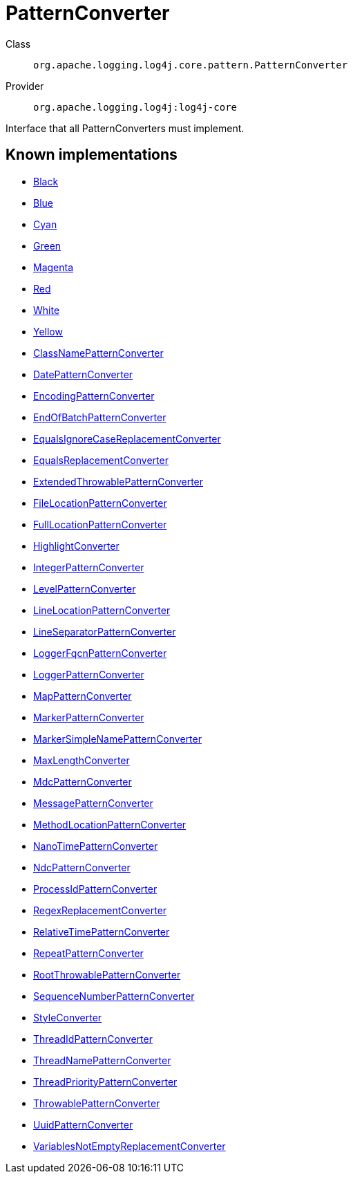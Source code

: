 ////
Licensed to the Apache Software Foundation (ASF) under one or more
contributor license agreements. See the NOTICE file distributed with
this work for additional information regarding copyright ownership.
The ASF licenses this file to You under the Apache License, Version 2.0
(the "License"); you may not use this file except in compliance with
the License. You may obtain a copy of the License at

    https://www.apache.org/licenses/LICENSE-2.0

Unless required by applicable law or agreed to in writing, software
distributed under the License is distributed on an "AS IS" BASIS,
WITHOUT WARRANTIES OR CONDITIONS OF ANY KIND, either express or implied.
See the License for the specific language governing permissions and
limitations under the License.
////
[#org_apache_logging_log4j_core_pattern_PatternConverter]
= PatternConverter

Class:: `org.apache.logging.log4j.core.pattern.PatternConverter`
Provider:: `org.apache.logging.log4j:log4j-core`

Interface that all PatternConverters must implement.

[#org_apache_logging_log4j_core_pattern_PatternConverter-implementations]
== Known implementations

* xref:../log4j-core/org.apache.logging.log4j.core.pattern.AbstractStyleNameConverter.Black.adoc[Black]
* xref:../log4j-core/org.apache.logging.log4j.core.pattern.AbstractStyleNameConverter.Blue.adoc[Blue]
* xref:../log4j-core/org.apache.logging.log4j.core.pattern.AbstractStyleNameConverter.Cyan.adoc[Cyan]
* xref:../log4j-core/org.apache.logging.log4j.core.pattern.AbstractStyleNameConverter.Green.adoc[Green]
* xref:../log4j-core/org.apache.logging.log4j.core.pattern.AbstractStyleNameConverter.Magenta.adoc[Magenta]
* xref:../log4j-core/org.apache.logging.log4j.core.pattern.AbstractStyleNameConverter.Red.adoc[Red]
* xref:../log4j-core/org.apache.logging.log4j.core.pattern.AbstractStyleNameConverter.White.adoc[White]
* xref:../log4j-core/org.apache.logging.log4j.core.pattern.AbstractStyleNameConverter.Yellow.adoc[Yellow]
* xref:../log4j-core/org.apache.logging.log4j.core.pattern.ClassNamePatternConverter.adoc[ClassNamePatternConverter]
* xref:../log4j-core/org.apache.logging.log4j.core.pattern.DatePatternConverter.adoc[DatePatternConverter]
* xref:../log4j-core/org.apache.logging.log4j.core.pattern.EncodingPatternConverter.adoc[EncodingPatternConverter]
* xref:../log4j-core/org.apache.logging.log4j.core.pattern.EndOfBatchPatternConverter.adoc[EndOfBatchPatternConverter]
* xref:../log4j-core/org.apache.logging.log4j.core.pattern.EqualsIgnoreCaseReplacementConverter.adoc[EqualsIgnoreCaseReplacementConverter]
* xref:../log4j-core/org.apache.logging.log4j.core.pattern.EqualsReplacementConverter.adoc[EqualsReplacementConverter]
* xref:../log4j-core/org.apache.logging.log4j.core.pattern.ExtendedThrowablePatternConverter.adoc[ExtendedThrowablePatternConverter]
* xref:../log4j-core/org.apache.logging.log4j.core.pattern.FileLocationPatternConverter.adoc[FileLocationPatternConverter]
* xref:../log4j-core/org.apache.logging.log4j.core.pattern.FullLocationPatternConverter.adoc[FullLocationPatternConverter]
* xref:../log4j-core/org.apache.logging.log4j.core.pattern.HighlightConverter.adoc[HighlightConverter]
* xref:../log4j-core/org.apache.logging.log4j.core.pattern.IntegerPatternConverter.adoc[IntegerPatternConverter]
* xref:../log4j-core/org.apache.logging.log4j.core.pattern.LevelPatternConverter.adoc[LevelPatternConverter]
* xref:../log4j-core/org.apache.logging.log4j.core.pattern.LineLocationPatternConverter.adoc[LineLocationPatternConverter]
* xref:../log4j-core/org.apache.logging.log4j.core.pattern.LineSeparatorPatternConverter.adoc[LineSeparatorPatternConverter]
* xref:../log4j-core/org.apache.logging.log4j.core.pattern.LoggerFqcnPatternConverter.adoc[LoggerFqcnPatternConverter]
* xref:../log4j-core/org.apache.logging.log4j.core.pattern.LoggerPatternConverter.adoc[LoggerPatternConverter]
* xref:../log4j-core/org.apache.logging.log4j.core.pattern.MapPatternConverter.adoc[MapPatternConverter]
* xref:../log4j-core/org.apache.logging.log4j.core.pattern.MarkerPatternConverter.adoc[MarkerPatternConverter]
* xref:../log4j-core/org.apache.logging.log4j.core.pattern.MarkerSimpleNamePatternConverter.adoc[MarkerSimpleNamePatternConverter]
* xref:../log4j-core/org.apache.logging.log4j.core.pattern.MaxLengthConverter.adoc[MaxLengthConverter]
* xref:../log4j-core/org.apache.logging.log4j.core.pattern.MdcPatternConverter.adoc[MdcPatternConverter]
* xref:../log4j-core/org.apache.logging.log4j.core.pattern.MessagePatternConverter.adoc[MessagePatternConverter]
* xref:../log4j-core/org.apache.logging.log4j.core.pattern.MethodLocationPatternConverter.adoc[MethodLocationPatternConverter]
* xref:../log4j-core/org.apache.logging.log4j.core.pattern.NanoTimePatternConverter.adoc[NanoTimePatternConverter]
* xref:../log4j-core/org.apache.logging.log4j.core.pattern.NdcPatternConverter.adoc[NdcPatternConverter]
* xref:../log4j-core/org.apache.logging.log4j.core.pattern.ProcessIdPatternConverter.adoc[ProcessIdPatternConverter]
* xref:../log4j-core/org.apache.logging.log4j.core.pattern.RegexReplacementConverter.adoc[RegexReplacementConverter]
* xref:../log4j-core/org.apache.logging.log4j.core.pattern.RelativeTimePatternConverter.adoc[RelativeTimePatternConverter]
* xref:../log4j-core/org.apache.logging.log4j.core.pattern.RepeatPatternConverter.adoc[RepeatPatternConverter]
* xref:../log4j-core/org.apache.logging.log4j.core.pattern.RootThrowablePatternConverter.adoc[RootThrowablePatternConverter]
* xref:../log4j-core/org.apache.logging.log4j.core.pattern.SequenceNumberPatternConverter.adoc[SequenceNumberPatternConverter]
* xref:../log4j-core/org.apache.logging.log4j.core.pattern.StyleConverter.adoc[StyleConverter]
* xref:../log4j-core/org.apache.logging.log4j.core.pattern.ThreadIdPatternConverter.adoc[ThreadIdPatternConverter]
* xref:../log4j-core/org.apache.logging.log4j.core.pattern.ThreadNamePatternConverter.adoc[ThreadNamePatternConverter]
* xref:../log4j-core/org.apache.logging.log4j.core.pattern.ThreadPriorityPatternConverter.adoc[ThreadPriorityPatternConverter]
* xref:../log4j-core/org.apache.logging.log4j.core.pattern.ThrowablePatternConverter.adoc[ThrowablePatternConverter]
* xref:../log4j-core/org.apache.logging.log4j.core.pattern.UuidPatternConverter.adoc[UuidPatternConverter]
* xref:../log4j-core/org.apache.logging.log4j.core.pattern.VariablesNotEmptyReplacementConverter.adoc[VariablesNotEmptyReplacementConverter]
